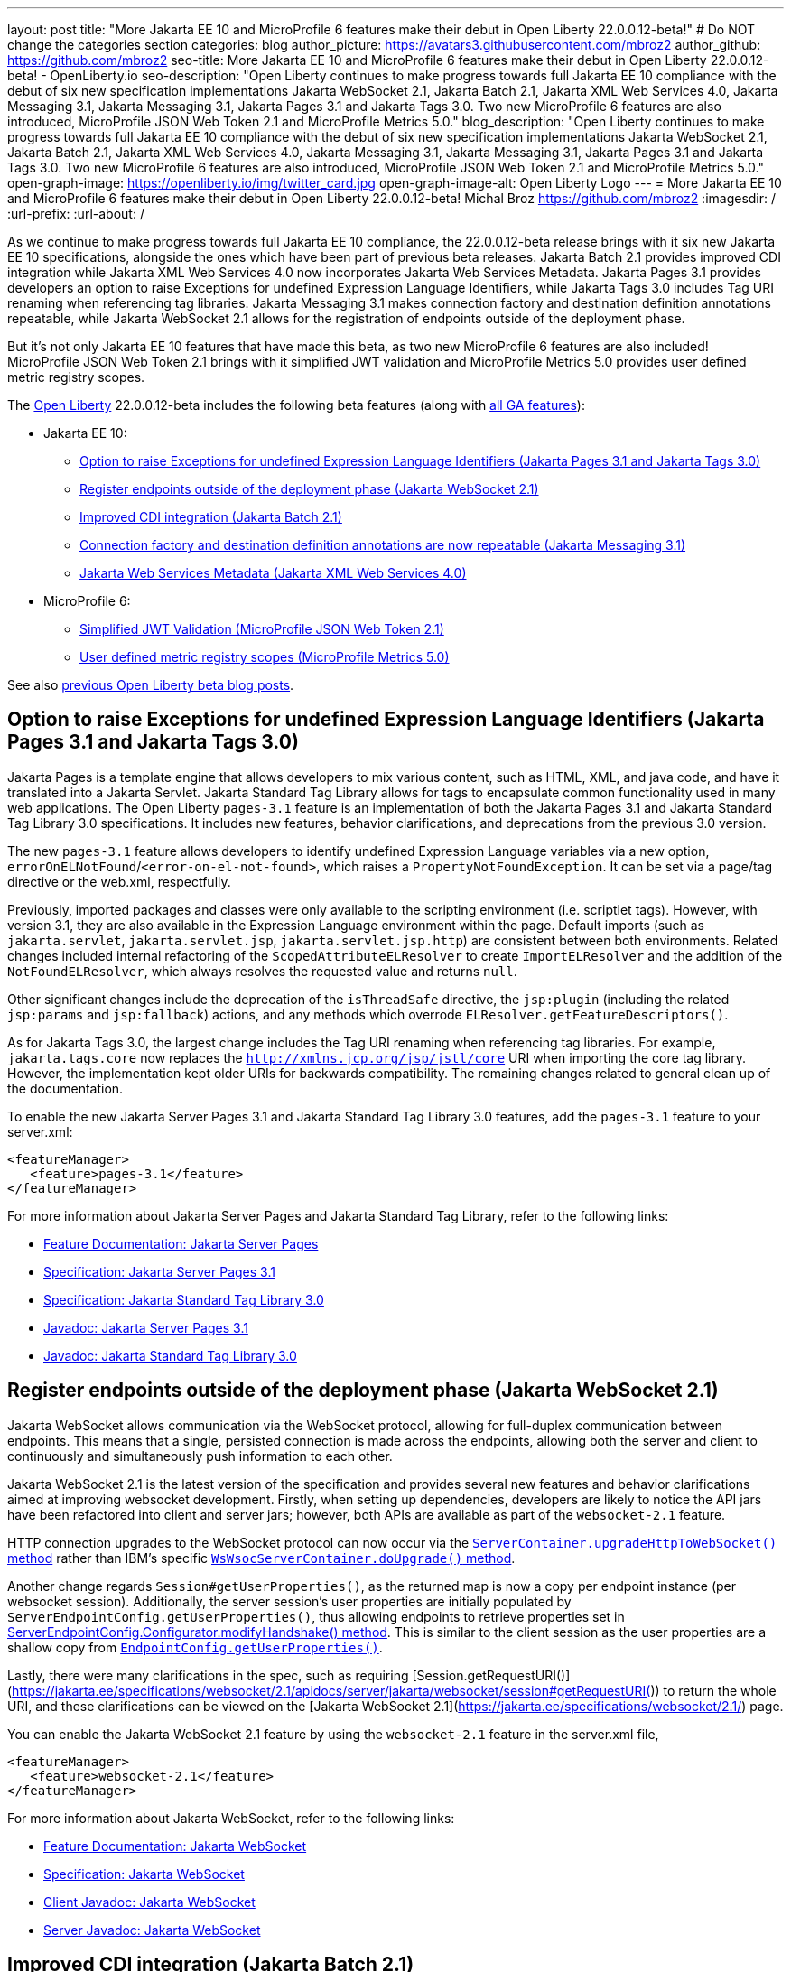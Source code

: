 ---
layout: post
title: "More Jakarta EE 10 and MicroProfile 6 features make their debut in Open Liberty 22.0.0.12-beta!"
# Do NOT change the categories section
categories: blog
author_picture: https://avatars3.githubusercontent.com/mbroz2
author_github: https://github.com/mbroz2
seo-title: More Jakarta EE 10 and MicroProfile 6 features make their debut in Open Liberty 22.0.0.12-beta! - OpenLiberty.io
seo-description: "Open Liberty continues to make progress towards full Jakarta EE 10 compliance with the debut of six new specification implementations Jakarta WebSocket 2.1, Jakarta Batch 2.1, Jakarta XML Web Services 4.0, Jakarta Messaging 3.1, Jakarta Messaging 3.1, Jakarta Pages 3.1 and Jakarta Tags 3.0.  Two new MicroProfile 6 features are also introduced, MicroProfile JSON Web Token 2.1 and MicroProfile Metrics 5.0."
blog_description: "Open Liberty continues to make progress towards full Jakarta EE 10 compliance with the debut of six new specification implementations Jakarta WebSocket 2.1, Jakarta Batch 2.1, Jakarta XML Web Services 4.0, Jakarta Messaging 3.1, Jakarta Messaging 3.1, Jakarta Pages 3.1 and Jakarta Tags 3.0.  Two new MicroProfile 6 features are also introduced, MicroProfile JSON Web Token 2.1 and MicroProfile Metrics 5.0."
open-graph-image: https://openliberty.io/img/twitter_card.jpg
open-graph-image-alt: Open Liberty Logo
---
= More Jakarta EE 10 and MicroProfile 6 features make their debut in Open Liberty 22.0.0.12-beta!
Michal Broz <https://github.com/mbroz2>
:imagesdir: /
:url-prefix:
:url-about: /
//Blank line here is necessary before starting the body of the post.


As we continue to make progress towards full Jakarta EE 10 compliance, the 22.0.0.12-beta release brings with it six new Jakarta EE 10 specifications, alongside the ones which have been part of previous beta releases.  Jakarta Batch 2.1 provides improved CDI integration while Jakarta XML Web Services 4.0 now incorporates Jakarta Web Services Metadata.  Jakarta Pages 3.1 provides developers an option to raise Exceptions for undefined Expression Language Identifiers, while Jakarta Tags 3.0 includes Tag URI renaming when referencing tag libraries. Jakarta Messaging 3.1 makes connection factory and destination definition annotations repeatable, while Jakarta WebSocket 2.1 allows for the registration of endpoints outside of the deployment phase.


But it's not only Jakarta EE 10 features that have made this beta, as two new MicroProfile 6 features are also included! MicroProfile JSON Web Token 2.1 brings with it simplified JWT validation and MicroProfile Metrics 5.0 provides user defined metric registry scopes.


The link:{url-about}[Open Liberty] 22.0.0.12-beta includes the following beta features (along with link:{url-prefix}/docs/latest/reference/feature/feature-overview.html[all GA features]):

* Jakarta EE 10:
** <<pages, Option to raise Exceptions for undefined Expression Language Identifiers (Jakarta Pages 3.1 and Jakarta Tags 3.0)>>

** <<websocket, Register endpoints outside of the deployment phase (Jakarta WebSocket 2.1)>>
** <<batch, Improved CDI integration (Jakarta Batch 2.1)>>
** <<messaging, Connection factory and destination definition annotations are now repeatable (Jakarta Messaging 3.1)>>
** <<xmlws, Jakarta Web Services Metadata (Jakarta XML Web Services 4.0)>>
* MicroProfile 6:
** <<jwt, Simplified JWT Validation (MicroProfile JSON Web Token 2.1)>>
** <<metrics, User defined metric registry scopes (MicroProfile Metrics 5.0)>>


See also link:{url-prefix}/blog/?search=beta&key=tag[previous Open Liberty beta blog posts].



// // // // DO NOT MODIFY THIS COMMENT BLOCK <GHA-BLOG-TOPIC> // // // // 
// Blog issue: https://github.com/OpenLiberty/open-liberty/issues/22563
// Contact/Reviewer: volosied,pnicolucci,ReeceNana
// // // // // // // // 
[#pages]
== Option to raise Exceptions for undefined Expression Language Identifiers (Jakarta Pages 3.1 and Jakarta Tags 3.0)


Jakarta Pages is a template engine that allows developers to mix various content, such as HTML, XML, and java code, and have it translated into a Jakarta Servlet. Jakarta Standard Tag Library allows for tags to encapsulate common functionality used in many web applications. The Open Liberty `pages-3.1` feature is an implementation of both the Jakarta Pages 3.1 and Jakarta Standard Tag Library 3.0 specifications. It includes new features, behavior clarifications, and deprecations from the previous 3.0 version.

The new `pages-3.1` feature allows developers to identify undefined Expression Language variables via a new option, `errorOnELNotFound`/`<error-on-el-not-found>`, which raises a `PropertyNotFoundException`. It can be set via a page/tag directive or the web.xml, respectfully.

Previously, imported packages and classes were only available to the scripting environment (i.e. scriptlet tags). However, with version 3.1, they are also available in the Expression Language environment within the page. Default imports (such as `jakarta.servlet`, `jakarta.servlet.jsp`, `jakarta.servlet.jsp.http`) are consistent between both environments. Related changes included internal refactoring of the `ScopedAttributeELResolver` to create `ImportELResolver` and the addition of the `NotFoundELResolver`, which always resolves the requested value and returns `null`.

Other significant changes include the deprecation of the `isThreadSafe` directive, the `jsp:plugin` (including the related `jsp:params` and `jsp:fallback`) actions, and any methods which overrode `ELResolver.getFeatureDescriptors()`.

As for Jakarta Tags 3.0, the largest change includes the Tag URI renaming when referencing tag libraries. For example, `jakarta.tags.core` now replaces the `http://xmlns.jcp.org/jsp/jstl/core` URI when importing the core tag library.  However, the implementation kept older URIs for backwards compatibility.  The remaining changes related to general clean up of the documentation.
      

To enable the new Jakarta Server Pages 3.1 and Jakarta Standard Tag Library 3.0 features, add the `pages-3.1` feature to your server.xml:
[source,xml]
---- 
<featureManager>
   <feature>pages-3.1</feature>
</featureManager>
---- 
 
For more information about Jakarta Server Pages and Jakarta Standard Tag Library, refer to the following links:  

* link:{url-prefix}/docs/latest/reference/feature/pages.html[Feature Documentation: Jakarta Server Pages]
* link:https://jakarta.ee/specifications/pages/3.1/[Specification: Jakarta Server Pages 3.1]
* link:https://jakarta.ee/specifications/tags/3.0/[Specification: Jakarta Standard Tag Library 3.0]
* link:https://jakarta.ee/specifications/pages/3.1/apidocs/jakarta.servlet.jsp/module-summary.html[Javadoc: Jakarta Server Pages 3.1]
* link:https://jakarta.ee/specifications/tags/3.0/apidocs/jakarta.servlet.jsp.jstl/module-summary.html[Javadoc: Jakarta Standard Tag Library 3.0]

// DO NOT MODIFY THIS LINE. </GHA-BLOG-TOPIC> 


// // // // DO NOT MODIFY THIS COMMENT BLOCK <GHA-BLOG-TOPIC> // // // // 
// Blog issue: https://github.com/OpenLiberty/open-liberty/issues/22416
// Contact/Reviewer: volosied,pnicolucci,ReeceNana
// // // // // // // // 
[#websocket]
== Register endpoints outside of the deployment phase (Jakarta WebSocket 2.1)

Jakarta WebSocket allows communication via the WebSocket protocol, allowing for full-duplex communication between endpoints.  This means that a single, persisted connection is made across the endpoints, allowing both the server and client to continuously and simultaneously push information to each other.


Jakarta WebSocket 2.1 is the latest version of the specification and provides several new features and behavior clarifications aimed at improving websocket development. Firstly, when setting up dependencies, developers are likely to notice the API jars have been refactored into client and server jars; however, both APIs are available as part of the `websocket-2.1` feature.

HTTP connection upgrades to the WebSocket protocol can now occur via the link:https://jakarta.ee/specifications/websocket/2.1/apidocs/server/jakarta/websocket/server/servercontainer#upgradeHttpToWebSocket(java.lang.Object,java.lang.Object,jakarta.websocket.server.ServerEndpointConfig,java.util.Map)[`ServerContainer.upgradeHttpToWebSocket()` method​] rather than IBM's specific link:https://www.ibm.com/docs/api/v1/content/SSD28V_liberty/com.ibm.websphere.javadoc.liberty.doc/com.ibm.websphere.appserver.api.wsoc_1.0-javadoc/com/ibm/websphere/wsoc/WsWsocServerContainer.html#doUpgrade(javax.servlet.http.HttpServletRequest,javax.servlet.http.HttpServletResponse,javax.websocket.server.ServerEndpointConfig,java.util.Map)[`WsWsocServerContainer.doUpgrade()` method].


Another change regards `Session#getUserProperties()`, as the returned map is now a copy per endpoint instance (per websocket session). Additionally, the server session's user properties are initially populated by `ServerEndpointConfig.getUserProperties()`, thus allowing endpoints to retrieve properties set in link:https://jakarta.ee/specifications/websocket/2.1/apidocs/server/jakarta/websocket/server/serverendpointconfig.configurator#modifyHandshake(jakarta.websocket.server.ServerEndpointConfig,jakarta.websocket.server.HandshakeRequest,jakarta.websocket.HandshakeResponse)[ServerEndpointConfig.Configurator.modifyHandshake() method​]. This is similar to the client session as the user properties are a shallow copy from link:https://jakarta.ee/specifications/websocket/2.1/apidocs/server/jakarta/websocket/EndpointConfig.html#getUserProperties()[`EndpointConfig.getUserProperties()`].

Lastly, there were many clarifications in the spec, such as requiring [Session.getRequestURI()](https://jakarta.ee/specifications/websocket/2.1/apidocs/server/jakarta/websocket/session#getRequestURI()) to return the whole URI, and these clarifications can be viewed on the [Jakarta WebSocket 2.1](https://jakarta.ee/specifications/websocket/2.1/) page.

 
You can enable the Jakarta WebSocket 2.1 feature by using the `websocket-2.1` feature in the server.xml file,

[source,xml]
----
<featureManager>              
   <feature>websocket-2.1</feature>
</featureManager>
----

For more information about Jakarta WebSocket, refer to the following links:  

* link:{url-prefix}/docs/latest/reference/feature/websocket.html[Feature Documentation: Jakarta WebSocket]
* link:https://jakarta.ee/specifications/websocket/2.1/jakarta-websocket-spec-2.1.html[Specification: Jakarta WebSocket]
* link:https://jakarta.ee/specifications/websocket/2.1/apidocs/client[Client Javadoc: Jakarta WebSocket]
* link:https://jakarta.ee/specifications/websocket/2.1/apidocs/server[Server Javadoc: Jakarta WebSocket]

// DO NOT MODIFY THIS LINE. </GHA-BLOG-TOPIC> 


// // // // DO NOT MODIFY THIS COMMENT BLOCK <GHA-BLOG-TOPIC> // // // // 
// Blog issue: https://github.com/OpenLiberty/open-liberty/issues/22950
// Contact/Reviewer: ReeceNana,cgianfra
// // // // // // // // 
[#batch]
== Improved CDI integration (Jakarta Batch 2.1)
The updates in Jakarta Batch 2.1 primarily focus on improved integration with Context Dependency Injection (CDI). Discovery of Batch artifacts is now standardized via CDI, whereas before it was not fully defined in the specification.

Previously, the default `JobOperator` was only made available from a static factory method, `BatchRuntime.getJobOperator()`. With Jakarta Batch 2.1, the default `JobOperator` is provided as a CDI bean unless one is defined by the user application, if an injectable field is available as defined by: 
[source,java]
----
`@Inject` 
`JobOperator jobOperator;`
----

Finally, the `@BatchProperty` annotation allowed for injection of String-type values only, but has been expanded to most other primitive types. For example:
[source,java]
----
`@Inject @BatchProperty(name="p1") String p1;`
----

This property can have other types in Jakarta Batch 2.1, including `Boolean`, `Integer`, `Long`, `Float`, and `Double`. For example:
[source,java]
----
`@Inject @BatchProperty(name="p1") Integer p1;`
----

The `batch-2.1` feature is the implementation of Jakarta Batch 2.1 for use with other Jakarta EE 10 features. It can be activated by including the `batch-2.1` feature directly, or by including `batchManagement-1.0` along with another Jakarta EE 10 feature. For example:
[source,xml]
----
<featureManager>
   <feature>batchManagement-1.0</feature>
   <feature>servlet-6.0</feature>
</featureManager>
----

For more information regarding Jakarta Batch 2.1, refer to the following links:  

* link:{url-prefix}/docs/latest/reference/feature/batch.html[Feature Documentation: Jakarta Batch]
* link:https://jakarta.ee/specifications/batch/2.1/jakarta-batch-spec-2.1.html[Specification: Jakarta Batch 2.1]

// DO NOT MODIFY THIS LINE. </GHA-BLOG-TOPIC> 


// // // // DO NOT MODIFY THIS COMMENT BLOCK <GHA-BLOG-TOPIC> // // // // 
// Blog issue: https://github.com/OpenLiberty/open-liberty/issues/22632
// Contact/Reviewer: AndrewDJBanks,ReeceNana
// // // // // // // // 
[#messaging]
== Connection factory and destination definition annotations are now repeatable (Jakarta Messaging 3.1)
Jakarta Messaging is a set of APIs to standardize message communication between applications, defining how the messages are created, sent, received, and interpreted.  Jakarta Messaging 3.1 provides minor changes and enhancements to the specification.  Two noteworthy updates are the requirement for Java 11 and making the `@JMSConnectionFactoryDefinition` and `@JMSDestinationDefinition` annotations repeatable.

To enable the new Jakarta Messaging 4.0 feature, add the `messaging-3.1` feature to your server.xml:
[source,xml]
---- 
<featureManager>
   <feature>messaging-3.1</feature>
</featureManager>   
----

For more information about Jakarta Messaging, refer to the following links:  

* link:{url-prefix}/docs/latest/reference/feature/messaging.html[Feature Documentation: Jakarta Messaging]
* link:https://jakarta.ee/specifications/messaging/3.1/jakarta-messaging-spec-3.1.html[Specification: Jakarta XML Web Services]


// DO NOT MODIFY THIS LINE. </GHA-BLOG-TOPIC> 


// // // // DO NOT MODIFY THIS COMMENT BLOCK <GHA-BLOG-TOPIC> // // // // 
// Blog issue: https://github.com/OpenLiberty/open-liberty/issues/22902
// Contact/Reviewer: neuwerk,ReeceNana
// // // // // // // // 
[#xmlws]
== Jakarta Web Services Metadata incorporated into XML Web Services 4.0

Jakarta XML Web Services 4.0 is a set of APIs that allows applications to deploy SOAP Based Web Services on the Jakarta EE 10 platform. This set of APIs includes both the XML Web Services 4.0 specification which now incorporates the Jakarta Web Services Metadata specification, as well as the Jakarta SOAP with Attachments 3.0 specification. 

Although the changes introduced in XML Web Services 4.0 are relatively minor, they do include the requirement for Java SE 11 as well as incorporating the Jakarta Web Services Metadata specification into XML Web Services 4.0. 


To enable the new Jakarta XML Web Services 4.0 feature, add the `xmlWS-4.0` feature to your server.xml:
[source,xml]
---- 
<featureManager>
   <feature>xmlWS-4.0</feature>
</featureManager>   
----

For more information about Jakarta XML Web Services, refer to the following links:  

* link:{url-prefix}/docs/latest/reference/feature/xmlWS.html[Feature Documentation: Jakarta XML Web Services]
* link:https://jakarta.ee/specifications/xml-web-services/4.0/jakarta-xml-ws-spec-4.0.html[Specification: Jakarta XML Web Services]

// DO NOT MODIFY THIS LINE. </GHA-BLOG-TOPIC> 


// // // // DO NOT MODIFY THIS COMMENT BLOCK <GHA-BLOG-TOPIC> // // // // 
// Blog issue: https://github.com/OpenLiberty/open-liberty/issues/22930
// Contact/Reviewer: teddyjtorres,ReeceNana
// // // // // // // // 
[#jwt]
== Simplified JWT Validation (MicroProfile JSON Web Token 2.1)
The MicroProfile JSON Web Token 2.1 specification allows the use of a JWT token for authenticating and authorizing requests to a service. The specification simplifies the configuration for managing the validation of the JWT by introducing three new MicroProfile Config properties along with corresponding `mpJwt` attributes.

=== mp.jwt.verify.token.age
The `mp.jwt.verify.token.age` property allows you to specify the number of **seconds** since the JWT token was issued. The "iat" claim must be present in the JWT and the configured number of seconds since "iat" must not have elapsed. If it has elapsed, then the request is rejected with an Unauthorized (401) response.

The new `tokenAge` attribute of the `mpJwt` element overrides the `mp.jwt.verify.token.age` property.

=== mp.jwt.verify.clock.skew
The `mp.jwt.verify.clock.skew` property allows you to specify the clock skew in **seconds** used during the token expiry and age verification. The default value is 0 seconds. In order to use this new property, set a negative value for the `clockSkew` attribute of the `mpJwt` element since the `mpJwt` element already has a default value of 5 minutes for the `clockSkew` attribute. For example:
[source,xml]
----
<mpJwt id="myMpJwt" clockSkew="-1"/>
----

If `clockSkew` is not specified or it has a value greater than 0, then it will override the `mp.jwt.verify.clock.skew` property.

=== mp.jwt.decrypt.key.algorithm
The `mp.jwt.decrypt.key.algorithm` property allows you to specify the Key Management Algorithm for decrypting the Content Encryption Key (CEK) when receiving JWE tokens. There is no default value. The `alg` header parameter must be present in the JWE and must be the same value as the `mp.jwt.decrypt.key.algorithm` property. If it is not the same value, then the request is rejected with an Unauthorized (401) response. For example:
[source]
----
mp.jwt.decrypt.key.algorithm=RSA-OAEP
----
The new `keyManagementKeyAlgorithm` attribute of the `mpJwt` element overrides the `mp.jwt.decrypt.key.algorithm` property.  

  
You can enable the MicroProfile JSON Web Token 2.1 feature by using the `mpJwt-2.1` feature in the server.xml file: 
[source,xml]
----
<featureManager>
   <feature>mpJwt-2.1</feature>
</featureManager>
----

For more information regarding MicroProfile JSON Web Token, refer to the following links:  

* link:{url-prefix}/guides/microprofile-jwt.html[Guide: Securing microservices with JSON Web Tokens]
* link:{url-prefix}/docs/latest/reference/feature/mpJwt.html[Feature Documentation: MicroProfile JSON Web Token]
* link:{url-prefix}/docs/latest/microprofile-config-properties.html#jwt[Configuration Documentation: MicroProfile JSON Web Token]
* link:https://github.com/eclipse/microprofile-jwt-auth/blob/master/spec/src/main/asciidoc/microprofile-jwt-auth-spec.asciidoc[Specification: MicroProfile JWT]

// DO NOT MODIFY THIS LINE. </GHA-BLOG-TOPIC> 


// // // // DO NOT MODIFY THIS COMMENT BLOCK <GHA-BLOG-TOPIC> // // // // 
// Blog issue: https://github.com/OpenLiberty/open-liberty/issues/22917
// Contact/Reviewer: ReeceNana,Channyboy
// // // // // // // // 
[#metrics]
== User defined metric registry scopes (MicroProfile Metrics 5.0)

The MicroProfile Metrics 5.0 feature is the implementation of the Eclipse MicroProfile Metrics 5.0 release and is only be compatible to run with other Jakarta EE 10 features. This latest version of MicroProfile Metrics brings with it both new functionality as well as significant changes to the functionality in MicroProfile Metrics 4.0 (i.e. the Open Liberty `mpMetrics-4.0` feature).  

Before we cover the new, lets first quickly go over the changes to existing functionality.  Most notable is the removal of the `Meter`, `ConcurrentGauge` and `SimpleTimer` metrics. A consequence of this change is that the `REST.request` metric, which was previously backed by a `SimpleTimer` metric, is now a `Timer` metric. For the publishing of metrics, only the Prometheus format is now available, and the JSON formatted output has been removed. Additionally, the metrics endpoint for specific metric registry scope and metric is no longer accessed through a tree hierarchy, but rather through query params. For example, `/metrics/base/jvm.uptime` will be accessed through  `/metrics?scope=base&metric=jvm.uptime`. The `/metrics?scope=base` endpoint by itself will retrieve the metrics for the base metric registry.

New in this release is the introduction of user-defined custom scopes. Prior to this release, there was only the base, vendor and application scopes and only the application scope could be used to register metrics. Now, metrics can be registered to a user defined metric registry scope in one of two ways:

==== 1. Scope attribute in a the metric annotations
[source,xml]
----
@Counted(name = "myCounter", scope ="customScope")
public void foo(){
   ...
}
----

==== 2. Inject a metric registry with a custom scope using the new `@RegistryScope` annotation
[source,xml]
----
@Inject 
@RegistryScope(scope="customScope")
MetricRegistry metricRegistry;
----
NOTE: The `@RegistryType` injection qualifier is still available, but is now deprecated.

Furthermore, the `mp.metrics.smallrye.timer.precision` and `mp.metrics.smallrye.histogram.precision` MicroProfile Config values have been introduced in this release. These values specify the percentile accuracy used by the `Timer` and `Histogram` metrics.  The valid values are 1-5. By default, the configuration is `3`. The higher the number, the greater the precision, but the greater the memory usage.

The above are only the most notable and impactful changes. There are further changes to the API which have not been covered in this blog.  For a comprehensive list of changes to the MicroProfile Metrics technology, go to the project page at [Eclipse MicroProfile Metrics project](https://github.com/eclipse/microprofile-metrics)

You can enable the MicroProfile Metrics 5.0 feature by using the `mpMetrics-5.0` feature in the server.xml file,

[source,xml]
----
<featureManager>              
   <feature>mpMetrics-5.0</feature>
</featureManager>
----

For more information about MicroProfile Metrics, refer to the following links:  

* link:{url-prefix}/guides/microprofile-metrics.html[Guide: Providing metrics from a microservice]
* link:{url-prefix}/docs/latest/reference/feature/mpMetrics.html[Feature Documentation: MicroProfile JSON Web Token]
* link:{url-prefix}/docs/latest/microprofile-config-properties.html#metrics[Configuration Documentation: MicroProfile Metrics]
* link:https://github.com/eclipse/microprofile-metrics/blob/master/spec/src/main/asciidoc/microprofile-metrics-spec.asciidoc[Specification: MicroProfile Metrics]


// DO NOT MODIFY THIS LINE. </GHA-BLOG-TOPIC> 

[#run]
=== Try it now 

To try out these features, just update your build tools to pull the Open Liberty All Beta Features package instead of the main release. The beta works with Java SE 19, Java SE 17, Java SE 11, and Java SE 8.

If you're using link:{url-prefix}/guides/maven-intro.html[Maven], here are the coordinates:

[source,xml]
----
<dependency>
  <groupId>io.openliberty.beta</groupId>
  <artifactId>openliberty-runtime</artifactId>
  <version>22.0.0.12-beta</version>
  <type>pom</type>
</dependency>
----

Or for link:{url-prefix}/guides/gradle-intro.html[Gradle]:

[source,gradle]
----
dependencies {
    libertyRuntime group: 'io.openliberty.beta', name: 'openliberty-runtime', version: '[22.0.0.12-beta,)'
}
----

Or take a look at our link:{url-prefix}/downloads/#runtime_betas[Downloads page].

[#feedback]
== We welcome your feedback

Let us know what you think on link:https://groups.io/g/openliberty[our mailing list]. If you hit a problem, link:https://stackoverflow.com/questions/tagged/open-liberty[post a question on StackOverflow]. If you hit a bug, link:https://github.com/OpenLiberty/open-liberty/issues[please raise an issue].


